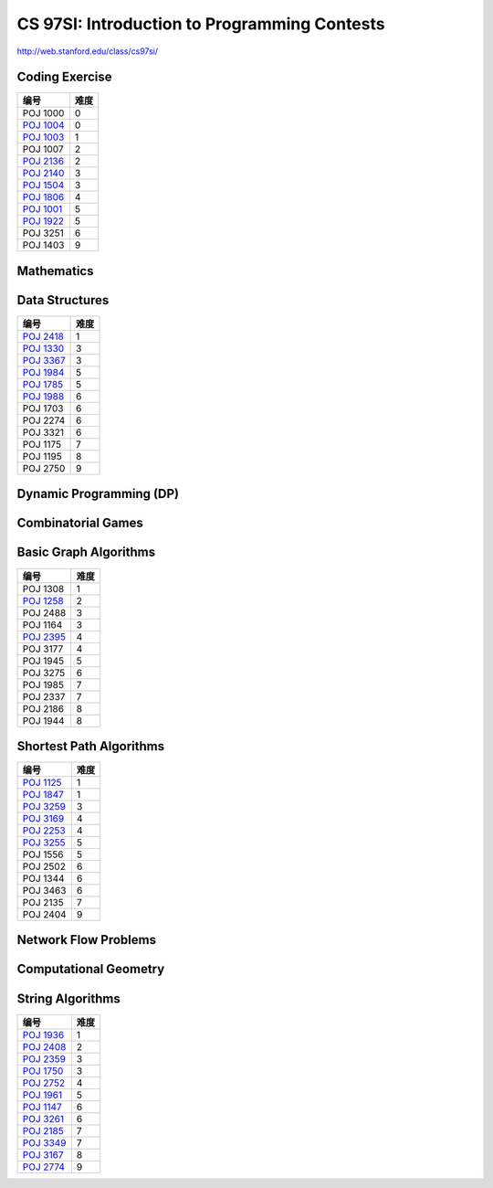 =============================================
CS 97SI: Introduction to Programming Contests 
=============================================

http://web.stanford.edu/class/cs97si/

Coding Exercise
===============

============= =====
编号          难度
============= =====
POJ 1000      0
`POJ 1004`__  0
`POJ 1003`__  1
POJ 1007      2
`POJ 2136`__  2
`POJ 2140`__  3
`POJ 1504`__  3
`POJ 1806`__  4
`POJ 1001`__  5
`POJ 1922`__  5
POJ 3251      6
POJ 1403      9
============= =====

.. __: POJ/1004.rst
.. __: POJ/1003.rst
.. __: POJ/2136.rst
.. __: POJ/2140.rst
.. __: POJ/1504.rst
.. __: POJ/1806.rst
.. __: POJ/1001.rst
.. __: POJ/1922.rst


Mathematics
===========

Data Structures
===============

============= =====
编号          难度
============= =====
`POJ 2418`__  1
`POJ 1330`__  3
`POJ 3367`__  3
`POJ 1984`__  5
`POJ 1785`__  5
`POJ 1988`__  6
POJ 1703      6
POJ 2274      6
POJ 3321      6
POJ 1175      7
POJ 1195      8
POJ 2750      9
============= =====

.. __: POJ/2418.rst
.. __: POJ/1330.rst
.. __: POJ/3367.rst
.. __: POJ/1984.rst
.. __: POJ/1785.rst
.. __: POJ/1988.rst


Dynamic Programming (DP)
========================

Combinatorial Games
===================

Basic Graph Algorithms
======================

============= =====
编号          难度
============= =====
POJ 1308      1
`POJ 1258`__  2
POJ 2488      3
POJ 1164      3
`POJ 2395`__  4
POJ 3177      4
POJ 1945      5
POJ 3275      6
POJ 1985      7
POJ 2337      7
POJ 2186      8
POJ 1944      8
============= =====

.. __: POJ/1258.rst
.. __: POJ/2395.rst


Shortest Path Algorithms
========================

============= =====
编号          难度
============= =====
`POJ 1125`__  1
`POJ 1847`__  1
`POJ 3259`__  3
`POJ 3169`__  4
`POJ 2253`__  4
`POJ 3255`__  5
POJ 1556      5
POJ 2502      6
POJ 1344      6
POJ 3463      6
POJ 2135      7
POJ 2404      9
============= =====

.. __: POJ/1125.rst
.. __: POJ/1847.rst
.. __: POJ/3259.rst
.. __: POJ/3169.rst
.. __: POJ/2253.rst
.. __: POJ/3255.rst


Network Flow Problems
=====================

Computational Geometry
======================

String Algorithms
=================

============= =====
编号          难度
============= =====
`POJ 1936`__  1
`POJ 2408`__  2
`POJ 2359`__  3
`POJ 1750`__  3
`POJ 2752`__  4
`POJ 1961`__  5
`POJ 1147`__  6
`POJ 3261`__  6
`POJ 2185`__  7
`POJ 3349`__  7
`POJ 3167`__  8
`POJ 2774`__  9
============= =====

.. __: POJ/1936.rst
.. __: POJ/2408.rst
.. __: POJ/2359.rst
.. __: POJ/1750.rst
.. __: POJ/2752.rst
.. __: POJ/1961.rst
.. __: POJ/1147.rst
.. __: POJ/3261.rst
.. __: POJ/2185.rst
.. __: POJ/3349.rst
.. __: POJ/3167.rst
.. __: POJ/2774.rst
